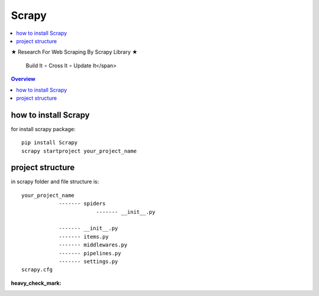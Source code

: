 =========
Scrapy
=========

.. image:: https://github.com/mehran1421/Research/scrapy/pic/scrap.png
   :target: https://github.com/mehran1421/Research/scrapy/pic/scrap.png

.. contents::
   :depth: 2
   :local:

★ Research For Web Scraping By Scrapy Library ★

    Build It ∘ Cross It ∘ Update It</span>

.. contents:: Overview
   :depth: 3

**********************
how to install Scrapy
**********************

for install scrapy package::

    pip install Scrapy
    scrapy startproject your_project_name


**************************
project structure
**************************
in scrapy folder and file structure is::

    your_project_name
                ------- spiders
                            ------- __init__.py

                ------- __init__.py
                ------- items.py
                ------- middlewares.py
                ------- pipelines.py
                ------- settings.py
    scrapy.cfg



:heavy_check_mark: